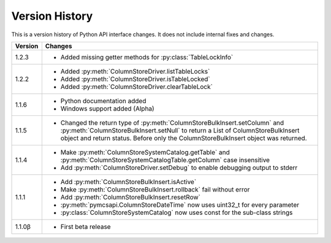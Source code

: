 Version History
===============

This is a version history of Python API interface changes. It does not include internal fixes and changes.

+---------+---------------------------------------------------------------------------------------------------------------------------------------+
| Version | Changes                                                                                                                               |
+=========+=======================================================================================================================================+
| 1.2.3   | - Added missing getter methods for :py:class:`TableLockInfo`                                                                          |
+---------+---------------------------------------------------------------------------------------------------------------------------------------+
| 1.2.2   | - Added :py:meth:`ColumnStoreDriver.listTableLocks`                                                                                   |
|         | - Added :py:meth:`ColumnStoreDriver.isTableLocked`                                                                                    |
|         | - Added :py:meth:`ColumnStoreDriver.clearTableLock`                                                                                   |
+---------+---------------------------------------------------------------------------------------------------------------------------------------+
| 1.1.6   | - Python documentation added                                                                                                          |
|         | - Windows support added (Alpha)                                                                                                       |
+---------+---------------------------------------------------------------------------------------------------------------------------------------+
| 1.1.5   | - Changed the return type of :py:meth:`ColumnStoreBulkInsert.setColumn` and :py:meth:`ColumnStoreBulkInsert.setNull`                  |
|         |   to return a List of ColumnStoreBulkInsert object and return status. Before only the ColumnStoreBulkInsert object was returned.      |
+---------+---------------------------------------------------------------------------------------------------------------------------------------+
| 1.1.4   | - Make :py:meth:`ColumnStoreSystemCatalog.getTable` and :py:meth:`ColumnStoreSystemCatalogTable.getColumn` case insensitive           |
|         | - Add :py:meth:`ColumnStoreDriver.setDebug` to enable debugging output to stderr                                                      |
+---------+---------------------------------------------------------------------------------------------------------------------------------------+
| 1.1.1   | - Add :py:meth:`ColumnStoreBulkInsert.isActive`                                                                                       |
|         | - Make :py:meth:`ColumnStoreBulkInsert.rollback` fail without error                                                                   |
|         | - Add :py:meth:`ColumnStoreBulkInsert.resetRow`                                                                                       |
|         | - :py:meth:`pymcsapi.ColumnStoreDateTime` now uses uint32_t for every parameter                                                       |
|         | - :py:class:`ColumnStoreSystemCatalog` now uses const for the sub-class strings                                                       |
+---------+---------------------------------------------------------------------------------------------------------------------------------------+
| 1.1.0β  | - First beta release                                                                                                                  |
+---------+---------------------------------------------------------------------------------------------------------------------------------------+

